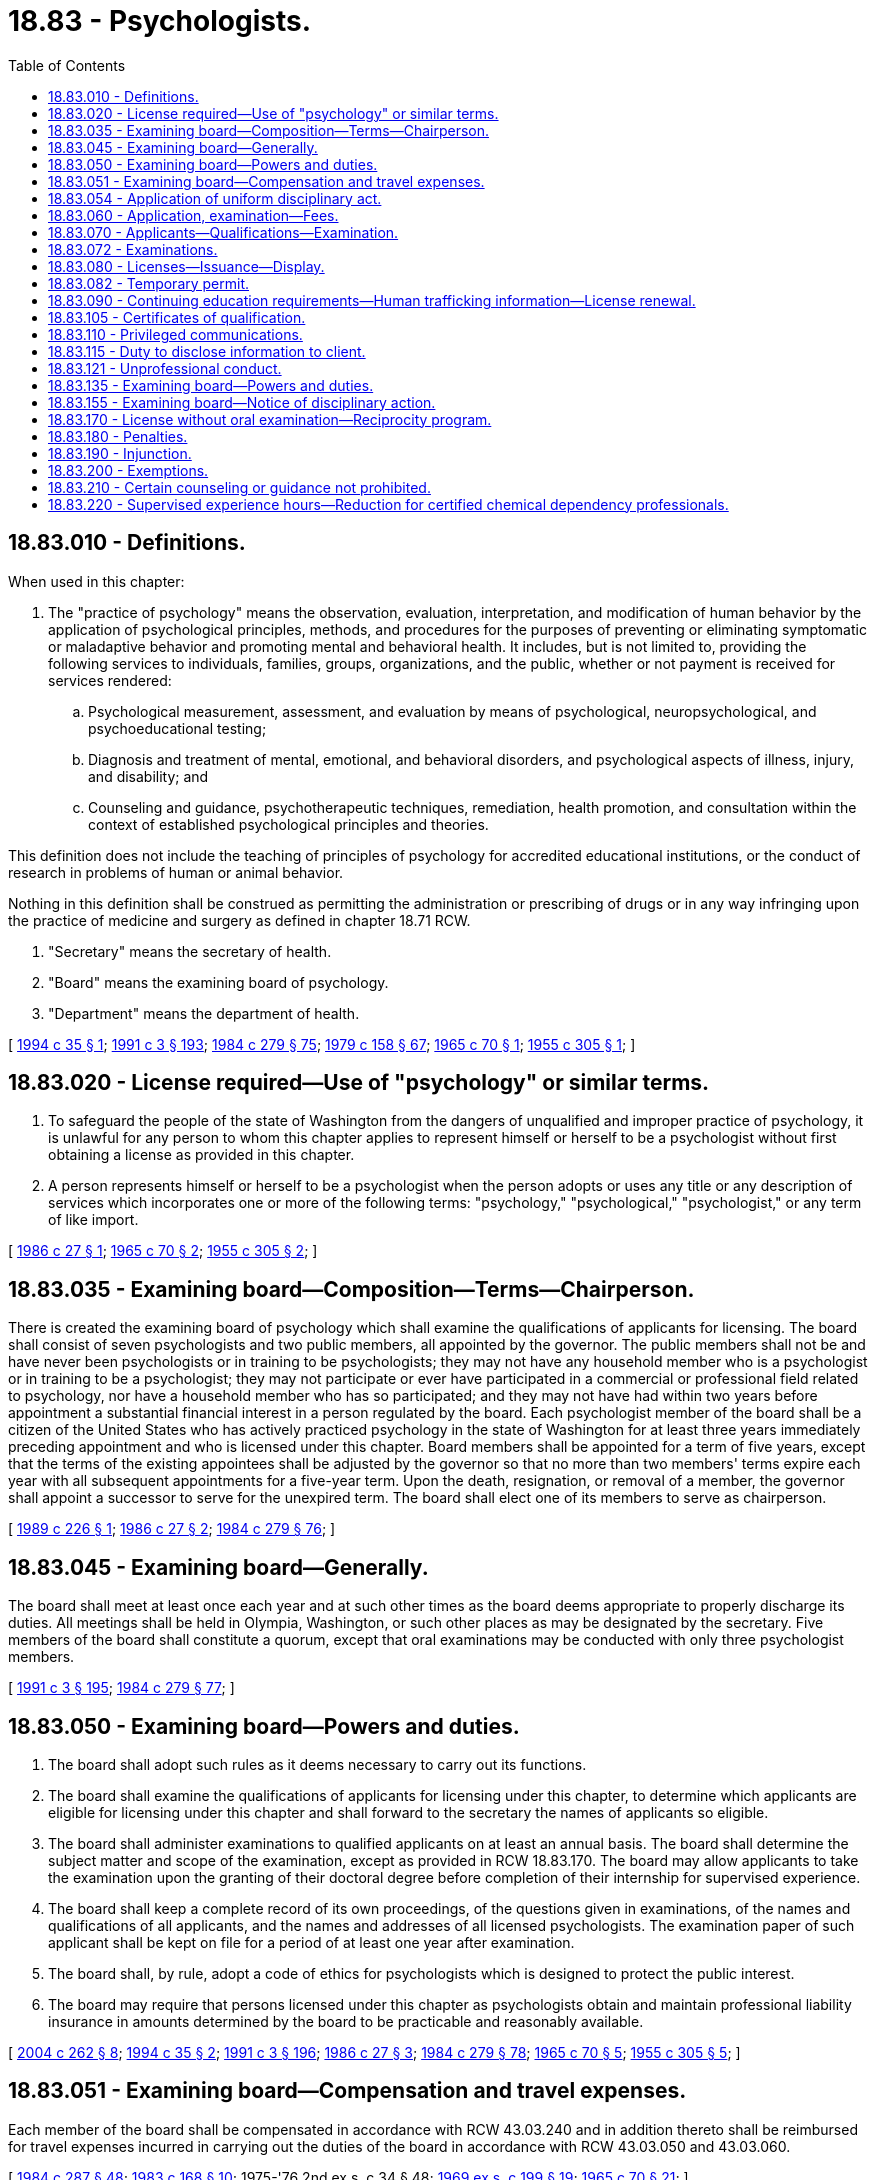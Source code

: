 = 18.83 - Psychologists.
:toc:

== 18.83.010 - Definitions.
When used in this chapter:

. The "practice of psychology" means the observation, evaluation, interpretation, and modification of human behavior by the application of psychological principles, methods, and procedures for the purposes of preventing or eliminating symptomatic or maladaptive behavior and promoting mental and behavioral health. It includes, but is not limited to, providing the following services to individuals, families, groups, organizations, and the public, whether or not payment is received for services rendered:

.. Psychological measurement, assessment, and evaluation by means of psychological, neuropsychological, and psychoeducational testing;

.. Diagnosis and treatment of mental, emotional, and behavioral disorders, and psychological aspects of illness, injury, and disability; and

.. Counseling and guidance, psychotherapeutic techniques, remediation, health promotion, and consultation within the context of established psychological principles and theories.

This definition does not include the teaching of principles of psychology for accredited educational institutions, or the conduct of research in problems of human or animal behavior.

Nothing in this definition shall be construed as permitting the administration or prescribing of drugs or in any way infringing upon the practice of medicine and surgery as defined in chapter 18.71 RCW.

. "Secretary" means the secretary of health.

. "Board" means the examining board of psychology.

. "Department" means the department of health.

[ http://lawfilesext.leg.wa.gov/biennium/1993-94/Pdf/Bills/Session%20Laws/Senate/6135.SL.pdf?cite=1994%20c%2035%20§%201[1994 c 35 § 1]; http://lawfilesext.leg.wa.gov/biennium/1991-92/Pdf/Bills/Session%20Laws/House/1115.SL.pdf?cite=1991%20c%203%20§%20193[1991 c 3 § 193]; http://leg.wa.gov/CodeReviser/documents/sessionlaw/1984c279.pdf?cite=1984%20c%20279%20§%2075[1984 c 279 § 75]; http://leg.wa.gov/CodeReviser/documents/sessionlaw/1979c158.pdf?cite=1979%20c%20158%20§%2067[1979 c 158 § 67]; http://leg.wa.gov/CodeReviser/documents/sessionlaw/1965c70.pdf?cite=1965%20c%2070%20§%201[1965 c 70 § 1]; http://leg.wa.gov/CodeReviser/documents/sessionlaw/1955c305.pdf?cite=1955%20c%20305%20§%201[1955 c 305 § 1]; ]

== 18.83.020 - License required—Use of "psychology" or similar terms.
. To safeguard the people of the state of Washington from the dangers of unqualified and improper practice of psychology, it is unlawful for any person to whom this chapter applies to represent himself or herself to be a psychologist without first obtaining a license as provided in this chapter.

. A person represents himself or herself to be a psychologist when the person adopts or uses any title or any description of services which incorporates one or more of the following terms: "psychology," "psychological," "psychologist," or any term of like import.

[ http://leg.wa.gov/CodeReviser/documents/sessionlaw/1986c27.pdf?cite=1986%20c%2027%20§%201[1986 c 27 § 1]; http://leg.wa.gov/CodeReviser/documents/sessionlaw/1965c70.pdf?cite=1965%20c%2070%20§%202[1965 c 70 § 2]; http://leg.wa.gov/CodeReviser/documents/sessionlaw/1955c305.pdf?cite=1955%20c%20305%20§%202[1955 c 305 § 2]; ]

== 18.83.035 - Examining board—Composition—Terms—Chairperson.
There is created the examining board of psychology which shall examine the qualifications of applicants for licensing. The board shall consist of seven psychologists and two public members, all appointed by the governor. The public members shall not be and have never been psychologists or in training to be psychologists; they may not have any household member who is a psychologist or in training to be a psychologist; they may not participate or ever have participated in a commercial or professional field related to psychology, nor have a household member who has so participated; and they may not have had within two years before appointment a substantial financial interest in a person regulated by the board. Each psychologist member of the board shall be a citizen of the United States who has actively practiced psychology in the state of Washington for at least three years immediately preceding appointment and who is licensed under this chapter. Board members shall be appointed for a term of five years, except that the terms of the existing appointees shall be adjusted by the governor so that no more than two members' terms expire each year with all subsequent appointments for a five-year term. Upon the death, resignation, or removal of a member, the governor shall appoint a successor to serve for the unexpired term. The board shall elect one of its members to serve as chairperson.

[ http://leg.wa.gov/CodeReviser/documents/sessionlaw/1989c226.pdf?cite=1989%20c%20226%20§%201[1989 c 226 § 1]; http://leg.wa.gov/CodeReviser/documents/sessionlaw/1986c27.pdf?cite=1986%20c%2027%20§%202[1986 c 27 § 2]; http://leg.wa.gov/CodeReviser/documents/sessionlaw/1984c279.pdf?cite=1984%20c%20279%20§%2076[1984 c 279 § 76]; ]

== 18.83.045 - Examining board—Generally.
The board shall meet at least once each year and at such other times as the board deems appropriate to properly discharge its duties. All meetings shall be held in Olympia, Washington, or such other places as may be designated by the secretary. Five members of the board shall constitute a quorum, except that oral examinations may be conducted with only three psychologist members.

[ http://lawfilesext.leg.wa.gov/biennium/1991-92/Pdf/Bills/Session%20Laws/House/1115.SL.pdf?cite=1991%20c%203%20§%20195[1991 c 3 § 195]; http://leg.wa.gov/CodeReviser/documents/sessionlaw/1984c279.pdf?cite=1984%20c%20279%20§%2077[1984 c 279 § 77]; ]

== 18.83.050 - Examining board—Powers and duties.
. The board shall adopt such rules as it deems necessary to carry out its functions.

. The board shall examine the qualifications of applicants for licensing under this chapter, to determine which applicants are eligible for licensing under this chapter and shall forward to the secretary the names of applicants so eligible.

. The board shall administer examinations to qualified applicants on at least an annual basis. The board shall determine the subject matter and scope of the examination, except as provided in RCW 18.83.170. The board may allow applicants to take the examination upon the granting of their doctoral degree before completion of their internship for supervised experience.

. The board shall keep a complete record of its own proceedings, of the questions given in examinations, of the names and qualifications of all applicants, and the names and addresses of all licensed psychologists. The examination paper of such applicant shall be kept on file for a period of at least one year after examination.

. The board shall, by rule, adopt a code of ethics for psychologists which is designed to protect the public interest.

. The board may require that persons licensed under this chapter as psychologists obtain and maintain professional liability insurance in amounts determined by the board to be practicable and reasonably available.

[ http://lawfilesext.leg.wa.gov/biennium/2003-04/Pdf/Bills/Session%20Laws/Senate/6554-S.SL.pdf?cite=2004%20c%20262%20§%208[2004 c 262 § 8]; http://lawfilesext.leg.wa.gov/biennium/1993-94/Pdf/Bills/Session%20Laws/Senate/6135.SL.pdf?cite=1994%20c%2035%20§%202[1994 c 35 § 2]; http://lawfilesext.leg.wa.gov/biennium/1991-92/Pdf/Bills/Session%20Laws/House/1115.SL.pdf?cite=1991%20c%203%20§%20196[1991 c 3 § 196]; http://leg.wa.gov/CodeReviser/documents/sessionlaw/1986c27.pdf?cite=1986%20c%2027%20§%203[1986 c 27 § 3]; http://leg.wa.gov/CodeReviser/documents/sessionlaw/1984c279.pdf?cite=1984%20c%20279%20§%2078[1984 c 279 § 78]; http://leg.wa.gov/CodeReviser/documents/sessionlaw/1965c70.pdf?cite=1965%20c%2070%20§%205[1965 c 70 § 5]; http://leg.wa.gov/CodeReviser/documents/sessionlaw/1955c305.pdf?cite=1955%20c%20305%20§%205[1955 c 305 § 5]; ]

== 18.83.051 - Examining board—Compensation and travel expenses.
Each member of the board shall be compensated in accordance with RCW 43.03.240 and in addition thereto shall be reimbursed for travel expenses incurred in carrying out the duties of the board in accordance with RCW 43.03.050 and 43.03.060.

[ http://leg.wa.gov/CodeReviser/documents/sessionlaw/1984c287.pdf?cite=1984%20c%20287%20§%2048[1984 c 287 § 48]; http://leg.wa.gov/CodeReviser/documents/sessionlaw/1983c168.pdf?cite=1983%20c%20168%20§%2010[1983 c 168 § 10]; 1975-'76 2nd ex.s. c 34 § 48; http://leg.wa.gov/CodeReviser/documents/sessionlaw/1969ex1c199.pdf?cite=1969%20ex.s.%20c%20199%20§%2019[1969 ex.s. c 199 § 19]; http://leg.wa.gov/CodeReviser/documents/sessionlaw/1965c70.pdf?cite=1965%20c%2070%20§%2021[1965 c 70 § 21]; ]

== 18.83.054 - Application of uniform disciplinary act.
. The uniform disciplinary act, chapter 18.130 RCW, governs unlicensed practice, the issuance and denial of licenses, and the discipline of licensees under this chapter, except that the term "unlicensed practice" shall be defined by RCW 18.83.180 rather than RCW 18.130.020.

. A person who holds a license under this chapter is subject to the uniform disciplinary act, chapter 18.130 RCW, at all times the license is maintained.

[ http://lawfilesext.leg.wa.gov/biennium/1999-00/Pdf/Bills/Session%20Laws/House/1734.SL.pdf?cite=1999%20c%2066%20§%201[1999 c 66 § 1]; http://leg.wa.gov/CodeReviser/documents/sessionlaw/1987c150.pdf?cite=1987%20c%20150%20§%2051[1987 c 150 § 51]; ]

== 18.83.060 - Application, examination—Fees.
Administrative procedures, administrative requirements, and fees for applications and examinations shall be established as provided in RCW 43.70.250 and 43.70.280.

[ http://lawfilesext.leg.wa.gov/biennium/1995-96/Pdf/Bills/Session%20Laws/House/2151-S.SL.pdf?cite=1996%20c%20191%20§%2064[1996 c 191 § 64]; http://lawfilesext.leg.wa.gov/biennium/1991-92/Pdf/Bills/Session%20Laws/House/1115.SL.pdf?cite=1991%20c%203%20§%20197[1991 c 3 § 197]; http://leg.wa.gov/CodeReviser/documents/sessionlaw/1984c279.pdf?cite=1984%20c%20279%20§%2079[1984 c 279 § 79]; http://leg.wa.gov/CodeReviser/documents/sessionlaw/1975ex1c30.pdf?cite=1975%201st%20ex.s.%20c%2030%20§%2072[1975 1st ex.s. c 30 § 72]; http://leg.wa.gov/CodeReviser/documents/sessionlaw/1965c70.pdf?cite=1965%20c%2070%20§%206[1965 c 70 § 6]; http://leg.wa.gov/CodeReviser/documents/sessionlaw/1955c305.pdf?cite=1955%20c%20305%20§%206[1955 c 305 § 6]; ]

== 18.83.070 - Applicants—Qualifications—Examination.
An applicant for a license as "psychologist" must submit proof to the board that:

. The applicant is of good moral character.

. The applicant holds a doctoral degree from a regionally accredited institution, obtained from an integrated program of graduate study in psychology as defined by rules of the board.

. The applicant has had no fewer than two years of supervised experience. The board shall adopt rules defining the circumstances under which supervised experience shall qualify the candidate for licensure.

. The applicant has passed the examination or examinations required by the board.

Any person holding a valid license to practice psychology in the state of Washington on June 7, 1984, shall be considered licensed under this chapter.

[ http://lawfilesext.leg.wa.gov/biennium/2003-04/Pdf/Bills/Session%20Laws/Senate/6554-S.SL.pdf?cite=2004%20c%20262%20§%209[2004 c 262 § 9]; http://lawfilesext.leg.wa.gov/biennium/1995-96/Pdf/Bills/Session%20Laws/Senate/5308-S.SL.pdf?cite=1995%20c%20198%20§%2011[1995 c 198 § 11]; http://leg.wa.gov/CodeReviser/documents/sessionlaw/1984c279.pdf?cite=1984%20c%20279%20§%2080[1984 c 279 § 80]; http://leg.wa.gov/CodeReviser/documents/sessionlaw/1965c70.pdf?cite=1965%20c%2070%20§%207[1965 c 70 § 7]; http://leg.wa.gov/CodeReviser/documents/sessionlaw/1955c305.pdf?cite=1955%20c%20305%20§%207[1955 c 305 § 7]; ]

== 18.83.072 - Examinations.
. Examination of applicants shall be held in Olympia, Washington, or at such other place as designated by the secretary, at least annually at such times as the board may determine.

. Any applicant who fails to make a passing grade on the examination may be allowed to retake the examination. Any applicant who fails the examination a second time must obtain special permission from the board to take the examination again.

. The board may approve an examination prepared or administered by a private testing agency or association of licensing authorities.

[ http://lawfilesext.leg.wa.gov/biennium/2003-04/Pdf/Bills/Session%20Laws/Senate/6554-S.SL.pdf?cite=2004%20c%20262%20§%2010[2004 c 262 § 10]; http://lawfilesext.leg.wa.gov/biennium/1995-96/Pdf/Bills/Session%20Laws/House/2151-S.SL.pdf?cite=1996%20c%20191%20§%2065[1996 c 191 § 65]; http://lawfilesext.leg.wa.gov/biennium/1995-96/Pdf/Bills/Session%20Laws/Senate/5308-S.SL.pdf?cite=1995%20c%20198%20§%2012[1995 c 198 § 12]; http://lawfilesext.leg.wa.gov/biennium/1991-92/Pdf/Bills/Session%20Laws/House/1115.SL.pdf?cite=1991%20c%203%20§%20198[1991 c 3 § 198]; http://leg.wa.gov/CodeReviser/documents/sessionlaw/1984c279.pdf?cite=1984%20c%20279%20§%2081[1984 c 279 § 81]; http://leg.wa.gov/CodeReviser/documents/sessionlaw/1971ex1c266.pdf?cite=1971%20ex.s.%20c%20266%20§%2015[1971 ex.s. c 266 § 15]; http://leg.wa.gov/CodeReviser/documents/sessionlaw/1965c70.pdf?cite=1965%20c%2070%20§%2020[1965 c 70 § 20]; ]

== 18.83.080 - Licenses—Issuance—Display.
The board shall forward to the secretary the name of each applicant entitled to a license under this chapter. The secretary shall promptly issue to such applicant a license authorizing such applicant to use the title "psychologist". Each licensed psychologist shall keep his or her license displayed in a conspicuous place in his or her principal place of business.

[ http://lawfilesext.leg.wa.gov/biennium/1995-96/Pdf/Bills/Session%20Laws/House/2151-S.SL.pdf?cite=1996%20c%20191%20§%2066[1996 c 191 § 66]; http://lawfilesext.leg.wa.gov/biennium/1991-92/Pdf/Bills/Session%20Laws/House/1115.SL.pdf?cite=1991%20c%203%20§%20199[1991 c 3 § 199]; http://leg.wa.gov/CodeReviser/documents/sessionlaw/1986c27.pdf?cite=1986%20c%2027%20§%204[1986 c 27 § 4]; http://leg.wa.gov/CodeReviser/documents/sessionlaw/1965c70.pdf?cite=1965%20c%2070%20§%208[1965 c 70 § 8]; http://leg.wa.gov/CodeReviser/documents/sessionlaw/1955c305.pdf?cite=1955%20c%20305%20§%208[1955 c 305 § 8]; ]

== 18.83.082 - Temporary permit.
A person, not licensed in this state, who wishes to perform practices under the provisions of this chapter for a period not to exceed ninety days within a calendar year, must petition the board for a temporary permit to perform such practices. If the person is licensed or certified in another state deemed by the board to have standards equivalent to this chapter, or if the person is a member of a professional organization and holds a certificate deemed by the board to meet standards equivalent to this chapter, a permit may be issued. No fee shall be charged for such temporary permit.

[ http://lawfilesext.leg.wa.gov/biennium/2003-04/Pdf/Bills/Session%20Laws/Senate/6554-S.SL.pdf?cite=2004%20c%20262%20§%2011[2004 c 262 § 11]; http://lawfilesext.leg.wa.gov/biennium/1995-96/Pdf/Bills/Session%20Laws/House/2151-S.SL.pdf?cite=1996%20c%20191%20§%2067[1996 c 191 § 67]; http://leg.wa.gov/CodeReviser/documents/sessionlaw/1984c279.pdf?cite=1984%20c%20279%20§%2082[1984 c 279 § 82]; http://leg.wa.gov/CodeReviser/documents/sessionlaw/1975ex1c30.pdf?cite=1975%201st%20ex.s.%20c%2030%20§%2073[1975 1st ex.s. c 30 § 73]; http://leg.wa.gov/CodeReviser/documents/sessionlaw/1965c70.pdf?cite=1965%20c%2070%20§%2023[1965 c 70 § 23]; ]

== 18.83.090 - Continuing education requirements—Human trafficking information—License renewal.
. The board shall establish rules governing mandatory continuing education requirements which shall be met by any psychologist applying for a license renewal.

. The office of crime victims advocacy shall supply the board with information on methods of recognizing victims of human trafficking, what services are available for these victims, and where to report potential trafficking situations. The information supplied must be culturally sensitive and must include information relating to minor victims. The board shall disseminate this information to licensees by: Providing the information on the board's web site; including the information in newsletters; holding trainings at meetings attended by organization members; or through another distribution method determined by the board. The board shall report to the office of crime victims advocacy on the method or methods it uses to distribute information under this subsection.

. Administrative procedures, administrative requirements, and fees for renewal and reissue of licenses shall be established as provided in RCW 43.70.250 and 43.70.280.

[ http://lawfilesext.leg.wa.gov/biennium/2009-10/Pdf/Bills/Session%20Laws/Senate/5850-S2.SL.pdf?cite=2009%20c%20492%20§%206[2009 c 492 § 6]; http://lawfilesext.leg.wa.gov/biennium/1995-96/Pdf/Bills/Session%20Laws/House/2151-S.SL.pdf?cite=1996%20c%20191%20§%2068[1996 c 191 § 68]; http://lawfilesext.leg.wa.gov/biennium/1991-92/Pdf/Bills/Session%20Laws/House/1115.SL.pdf?cite=1991%20c%203%20§%20200[1991 c 3 § 200]; http://leg.wa.gov/CodeReviser/documents/sessionlaw/1984c279.pdf?cite=1984%20c%20279%20§%2083[1984 c 279 § 83]; http://leg.wa.gov/CodeReviser/documents/sessionlaw/1977c58.pdf?cite=1977%20c%2058%20§%201[1977 c 58 § 1]; http://leg.wa.gov/CodeReviser/documents/sessionlaw/1975ex1c30.pdf?cite=1975%201st%20ex.s.%20c%2030%20§%2074[1975 1st ex.s. c 30 § 74]; http://leg.wa.gov/CodeReviser/documents/sessionlaw/1971ex1c266.pdf?cite=1971%20ex.s.%20c%20266%20§%2016[1971 ex.s. c 266 § 16]; http://leg.wa.gov/CodeReviser/documents/sessionlaw/1965c70.pdf?cite=1965%20c%2070%20§%209[1965 c 70 § 9]; http://leg.wa.gov/CodeReviser/documents/sessionlaw/1955c305.pdf?cite=1955%20c%20305%20§%209[1955 c 305 § 9]; ]

== 18.83.105 - Certificates of qualification.
The board may issue certificates of qualification with appropriate title to applicants who meet all the licensing requirements except the possession of the degree of Doctor of Philosophy or its equivalent in psychology from an accredited educational institution. These certificates of qualification certify that the holder has been examined by the board and is deemed competent to perform certain functions within the practice of psychology under the periodic direct supervision of a psychologist licensed by the board. Such functions will be specified on the certificate issued by the board. Such applicant shall comply with administrative procedures, administrative requirements, and fees determined under RCW 43.70.250 and 43.70.280. Upon petition by a holder the board of examiners may grant authority to function without immediate supervision.

[ http://lawfilesext.leg.wa.gov/biennium/1995-96/Pdf/Bills/Session%20Laws/House/2151-S.SL.pdf?cite=1996%20c%20191%20§%2069[1996 c 191 § 69]; http://lawfilesext.leg.wa.gov/biennium/1991-92/Pdf/Bills/Session%20Laws/House/1115.SL.pdf?cite=1991%20c%203%20§%20201[1991 c 3 § 201]; http://leg.wa.gov/CodeReviser/documents/sessionlaw/1985c7.pdf?cite=1985%20c%207%20§%2067[1985 c 7 § 67]; http://leg.wa.gov/CodeReviser/documents/sessionlaw/1975ex1c30.pdf?cite=1975%201st%20ex.s.%20c%2030%20§%2075[1975 1st ex.s. c 30 § 75]; http://leg.wa.gov/CodeReviser/documents/sessionlaw/1965c70.pdf?cite=1965%20c%2070%20§%2022[1965 c 70 § 22]; ]

== 18.83.110 - Privileged communications.
Confidential communications between a client and a psychologist shall be privileged against compulsory disclosure to the same extent and subject to the same conditions as confidential communications between attorney and client, but this exception is subject to the limitations under RCW 71.05.217 (6) and (7).

[ http://lawfilesext.leg.wa.gov/biennium/2019-20/Pdf/Bills/Session%20Laws/Senate/5720-S2.SL.pdf?cite=2020%20c%20302%20§%20116[2020 c 302 § 116]; http://lawfilesext.leg.wa.gov/biennium/2015-16/Pdf/Bills/Session%20Laws/House/1713-S3.SL.pdf?cite=2016%20sp.s.%20c%2029%20§%20414[2016 sp.s. c 29 § 414]; http://lawfilesext.leg.wa.gov/biennium/2005-06/Pdf/Bills/Session%20Laws/Senate/5763-S2.SL.pdf?cite=2005%20c%20504%20§%20706[2005 c 504 § 706]; http://leg.wa.gov/CodeReviser/documents/sessionlaw/1989c271.pdf?cite=1989%20c%20271%20§%20303[1989 c 271 § 303]; http://leg.wa.gov/CodeReviser/documents/sessionlaw/1987c439.pdf?cite=1987%20c%20439%20§%2012[1987 c 439 § 12]; http://leg.wa.gov/CodeReviser/documents/sessionlaw/1965c70.pdf?cite=1965%20c%2070%20§%2011[1965 c 70 § 11]; http://leg.wa.gov/CodeReviser/documents/sessionlaw/1955c305.pdf?cite=1955%20c%20305%20§%2011[1955 c 305 § 11]; ]

== 18.83.115 - Duty to disclose information to client.
. Psychologists licensed under this chapter shall provide clients at the commencement of any program of treatment with accurate disclosure information concerning their practice, in accordance with guidelines developed by the board, which will inform clients of the purposes of and resources available under this chapter, including the right of clients to refuse treatment, the responsibility of clients for choosing the provider and treatment modality which best suits their needs, and the extent of confidentiality provided by this chapter. The disclosure information provided by the psychologist, the receipt of which shall be acknowledged in writing by the psychologist and client, shall include any relevant education and training, the therapeutic orientation of the practice, the proposed course of treatment where known, any financial requirements, and such other information as the board may require by rule.

. In inpatient settings, the health facility shall provide clients with the disclosure statement at the commencement of any program of treatment, and shall post the statement in a conspicuous location accessible to the client.

. The board shall provide for modification of the guidelines as appropriate in cases where the client has been referred by the court, a state agency, or other governmental body to a particular provider for specified evaluation or treatment.

[ http://leg.wa.gov/CodeReviser/documents/sessionlaw/1986c27.pdf?cite=1986%20c%2027%20§%209[1986 c 27 § 9]; ]

== 18.83.121 - Unprofessional conduct.
In addition to those acts defined in chapter 18.130 RCW, the board may take disciplinary action under RCW 18.130.160 for the following reasons:

. Failing to maintain the confidentiality of information under RCW 18.83.110;

. Violating the ethical code developed by the board under RCW 18.83.050;

. Failing to inform prospective research subjects or their authorized representatives of the possible serious effects of participation in research; and failing to undertake reasonable efforts to remove possible harmful effects of participation;

. Practicing in an area of psychology for which the person is clearly untrained or incompetent;

. Failing to exercise appropriate supervision over persons who practice under the supervision of a psychologist;

. Using fraud or deceit in the procurement of the psychology license, or knowingly assisting another in the procurement of such a license through fraud or deceit;

. Failing to maintain professional liability insurance when required by the board;

. Violating any state statute or administrative rule specifically governing the practice of psychology; or

. Gross, wilful, or continued overcharging for professional services.

[ http://leg.wa.gov/CodeReviser/documents/sessionlaw/1987c150.pdf?cite=1987%20c%20150%20§%2052[1987 c 150 § 52]; ]

== 18.83.135 - Examining board—Powers and duties.
In addition to the authority prescribed under RCW 18.130.050, the board shall have the following authority:

. To maintain records of all activities, and to publish and distribute to all psychologists at least once each year abstracts of significant activities of the board;

. To obtain the written consent of the complaining client or patient or their legal representative, or of any person who may be affected by the complaint, in order to obtain information which otherwise might be confidential or privileged; and

. To apply the provisions of the uniform disciplinary act, chapter 18.130 RCW, to all persons licensed as psychologists under this chapter.

[ http://lawfilesext.leg.wa.gov/biennium/1999-00/Pdf/Bills/Session%20Laws/House/2452.SL.pdf?cite=2000%20c%2093%20§%207[2000 c 93 § 7]; http://lawfilesext.leg.wa.gov/biennium/1999-00/Pdf/Bills/Session%20Laws/House/1734.SL.pdf?cite=1999%20c%2066%20§%202[1999 c 66 § 2]; http://lawfilesext.leg.wa.gov/biennium/1993-94/Pdf/Bills/Session%20Laws/Senate/6135.SL.pdf?cite=1994%20c%2035%20§%204[1994 c 35 § 4]; http://lawfilesext.leg.wa.gov/biennium/1991-92/Pdf/Bills/Session%20Laws/House/2358.SL.pdf?cite=1992%20c%2012%20§%201[1992 c 12 § 1]; http://leg.wa.gov/CodeReviser/documents/sessionlaw/1987c150.pdf?cite=1987%20c%20150%20§%2053[1987 c 150 § 53]; http://leg.wa.gov/CodeReviser/documents/sessionlaw/1984c279.pdf?cite=1984%20c%20279%20§%2086[1984 c 279 § 86]; ]

== 18.83.155 - Examining board—Notice of disciplinary action.
The board shall report to appropriate national and state organizations which represent the profession of psychology any disciplinary action.

[ http://lawfilesext.leg.wa.gov/biennium/1993-94/Pdf/Bills/Session%20Laws/Senate/6135.SL.pdf?cite=1994%20c%2035%20§%205[1994 c 35 § 5]; http://leg.wa.gov/CodeReviser/documents/sessionlaw/1987c150.pdf?cite=1987%20c%20150%20§%2054[1987 c 150 § 54]; http://leg.wa.gov/CodeReviser/documents/sessionlaw/1984c279.pdf?cite=1984%20c%20279%20§%2089[1984 c 279 § 89]; ]

== 18.83.170 - License without oral examination—Reciprocity program.
. Upon compliance with administrative procedures, administrative requirements, and fees determined under RCW 43.70.250 and 43.70.280, the board may grant a license, without oral examination, to any applicant who has not previously failed any examination held by the board of psychology of the state of Washington and furnishes evidence satisfactory to the board that the applicant:

.. Holds a doctoral degree with primary emphasis on psychology from an accredited college or university; and

.. [Empty]
... Is licensed or certified to practice psychology in another state or country in which the requirements for such licensing or certification are, in the judgment of the board, essentially equivalent to those required by this chapter and the rules and regulations of the board. Such individuals must have been licensed or certified in another state for a period of at least two years; or

... Is a diplomate in good standing of the American Board of Examiners in Professional Psychology; or

... Is a member of a professional organization and holds a certificate deemed by the board to meet standards equivalent to this chapter.

. [Empty]
.. [Empty]
... The department shall establish a reciprocity program for applicants for licensure as a psychologist in Washington.

... The reciprocity program applies to applicants for a license as a psychologist who:

(A) Hold or have held within the past twelve months a credential in good standing from another state or territory of the United States which has a scope of practice that is substantially equivalent to or greater than the scope of practice for licensed psychologists as established under this chapter; and

(B) Have no disciplinary record or disqualifying criminal history.

.. The department shall issue a probationary license to an applicant who meets the requirements of (a)(ii) of this subsection. The department must determine what deficiencies, if any, exist between the education and experience requirements of the other state's credential and, after consideration of the experience and capabilities of the applicant, determine whether it is appropriate to require the applicant to complete additional education or experience requirements to maintain the probationary license and, within a reasonable time period, transition to a full license. A person who holds a probationary license may only practice as a psychologist in a licensed or certified service provider, as defined in *RCW 71.24.025. The department may place a reasonable time limit on a probationary license and may, if appropriate, require the applicant to pass a jurisprudential examination.

.. The department must maintain and publish a list of credentials in other states and territories that the department has determined to have a scope of practice that is substantially equivalent to or greater than the scope of practice for licensed psychologists as established under this chapter. The department shall prioritize identifying and publishing the department's determination for the five states or territories that have historically had the most applicants for reciprocity under subsection (1) of this section with a scope of practice that is substantially equivalent to or greater than the scope of practice for licensed psychologists as established under this chapter.

[ http://lawfilesext.leg.wa.gov/biennium/2019-20/Pdf/Bills/Session%20Laws/Senate/5054.SL.pdf?cite=2019%20c%20351%20§%201[2019 c 351 § 1]; http://lawfilesext.leg.wa.gov/biennium/2003-04/Pdf/Bills/Session%20Laws/Senate/6554-S.SL.pdf?cite=2004%20c%20262%20§%2012[2004 c 262 § 12]; http://lawfilesext.leg.wa.gov/biennium/1995-96/Pdf/Bills/Session%20Laws/House/2151-S.SL.pdf?cite=1996%20c%20191%20§%2070[1996 c 191 § 70]; http://lawfilesext.leg.wa.gov/biennium/1991-92/Pdf/Bills/Session%20Laws/House/1115.SL.pdf?cite=1991%20c%203%20§%20202[1991 c 3 § 202]; http://leg.wa.gov/CodeReviser/documents/sessionlaw/1984c279.pdf?cite=1984%20c%20279%20§%2092[1984 c 279 § 92]; http://leg.wa.gov/CodeReviser/documents/sessionlaw/1975ex1c30.pdf?cite=1975%201st%20ex.s.%20c%2030%20§%2076[1975 1st ex.s. c 30 § 76]; http://leg.wa.gov/CodeReviser/documents/sessionlaw/1965c70.pdf?cite=1965%20c%2070%20§%2017[1965 c 70 § 17]; http://leg.wa.gov/CodeReviser/documents/sessionlaw/1955c305.pdf?cite=1955%20c%20305%20§%2017[1955 c 305 § 17]; ]

== 18.83.180 - Penalties.
It shall be a gross misdemeanor and unlicensed practice for any person to:

. Use in connection with his or her name any designation tending to imply that he or she is a licensed psychologist unless duly licensed under or specifically excluded from the provisions of this chapter;

. Practice as a licensed psychologist during the time his or her license issued under the provisions of this chapter is suspended or revoked.

[ http://leg.wa.gov/CodeReviser/documents/sessionlaw/1987c150.pdf?cite=1987%20c%20150%20§%2055[1987 c 150 § 55]; http://leg.wa.gov/CodeReviser/documents/sessionlaw/1965c70.pdf?cite=1965%20c%2070%20§%2018[1965 c 70 § 18]; http://leg.wa.gov/CodeReviser/documents/sessionlaw/1955c305.pdf?cite=1955%20c%20305%20§%2018[1955 c 305 § 18]; ]

== 18.83.190 - Injunction.
If any person represents himself or herself to be a psychologist, unless the person is exempt from the provisions of this chapter, without possessing a valid license, certificated qualification, or a temporary permit to do so, or if he or she violates any of the provisions of this chapter, any prosecuting attorney, the secretary, or any citizen of the same county may maintain an action in the name of the state to enjoin such person from representing himself or herself as a psychologist. The injunction shall not relieve the person from criminal prosecution, but the remedy by injunction shall be in addition to the liability of such offender to criminal prosecution and to suspension or revocation of his or her license.

[ http://lawfilesext.leg.wa.gov/biennium/1991-92/Pdf/Bills/Session%20Laws/House/1115.SL.pdf?cite=1991%20c%203%20§%20203[1991 c 3 § 203]; http://leg.wa.gov/CodeReviser/documents/sessionlaw/1986c27.pdf?cite=1986%20c%2027%20§%208[1986 c 27 § 8]; http://leg.wa.gov/CodeReviser/documents/sessionlaw/1965c70.pdf?cite=1965%20c%2070%20§%2024[1965 c 70 § 24]; ]

== 18.83.200 - Exemptions.
This chapter shall not apply to:

. Any person teaching, lecturing, consulting, or engaging in research in psychology but only insofar as such activities are performed as a part of or are dependent upon a position in a college or university in the state of Washington.

. Any person who holds a valid school psychologist credential from the Washington professional educator standards board but only when such a person is practicing psychology in the course of his or her employment.

. Any person employed by a local, state, or federal government agency whose psychologists must qualify for employment under federal or state certification or civil service regulations; but only at those times when that person is carrying out the functions of his or her employment.

. Any person who must qualify under the employment requirements of a business or industry and who is employed by a business or industry which is not engaged in offering psychological services to the public, but only when such person is carrying out the functions of his or her employment: PROVIDED, That no person exempt from licensing under this subsection shall engage in the clinical practice of psychology.

. Any person who is a student of psychology, psychological intern, or resident in psychology preparing for the profession of psychology under supervision in a training institution or facilities and who is designated by the title such as "psychological trainee," "psychology student," which thereby indicates his or her training status.

. Any person who has received a doctoral degree from an accredited institution of higher learning with an adequate major in sociology or social psychology as determined by the board and who has passed comprehensive examinations in the field of social psychology as part of the requirements for the doctoral degree. Such persons may use the title "social psychologist" provided that they file a statement of their education with the board.

[ http://lawfilesext.leg.wa.gov/biennium/2005-06/Pdf/Bills/Session%20Laws/House/3098-S2.SL.pdf?cite=2006%20c%20263%20§%20803[2006 c 263 § 803]; http://leg.wa.gov/CodeReviser/documents/sessionlaw/1986c27.pdf?cite=1986%20c%2027%20§%2010[1986 c 27 § 10]; http://leg.wa.gov/CodeReviser/documents/sessionlaw/1965c70.pdf?cite=1965%20c%2070%20§%2019[1965 c 70 § 19]; ]

== 18.83.210 - Certain counseling or guidance not prohibited.
Nothing in this chapter shall be construed as prohibiting any individual from offering counseling or guidance provided that such individuals do not hold themselves forth as psychologists.

[ http://leg.wa.gov/CodeReviser/documents/sessionlaw/1965c70.pdf?cite=1965%20c%2070%20§%2025[1965 c 70 § 25]; ]

== 18.83.220 - Supervised experience hours—Reduction for certified chemical dependency professionals.
The department shall reduce the total number of supervised experience hours required under RCW 18.83.070 by three months for any applicant for a license under this chapter who has practiced as a certified chemical dependency professional for three years in the previous ten years.

[ http://lawfilesext.leg.wa.gov/biennium/2019-20/Pdf/Bills/Session%20Laws/House/1768-S.SL.pdf?cite=2019%20c%20444%20§%2027[2019 c 444 § 27]; ]

